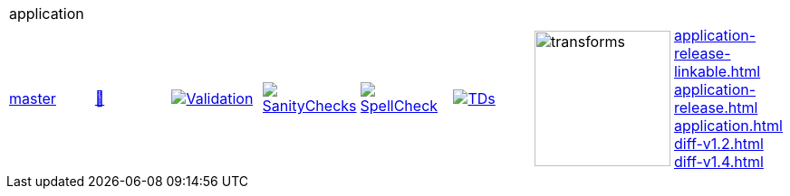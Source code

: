 [cols="1,1,1,1,1,1,1,1"]
|===
8+|application 
| https://github.com/commoncriteria/application/tree/master[master] 
a| https://commoncriteria.github.io/application/master/application-release.html[📄]
a|[link=https://github.com/commoncriteria/application/blob/gh-pages/master/ValidationReport.txt]
image::https://raw.githubusercontent.com/commoncriteria/application/gh-pages/master/validation.svg[Validation]
a|[link=https://github.com/commoncriteria/application/blob/gh-pages/master/SanityChecksOutput.md]
image::https://raw.githubusercontent.com/commoncriteria/application/gh-pages/master/warnings.svg[SanityChecks]
a|[link=https://github.com/commoncriteria/application/blob/gh-pages/master/SpellCheckReport.txt]
image::https://raw.githubusercontent.com/commoncriteria/application/gh-pages/master/spell-badge.svg[SpellCheck]
a|[link=https://github.com/commoncriteria/application/blob/gh-pages/master/TDValidationReport.txt]
image::https://raw.githubusercontent.com/commoncriteria/application/gh-pages/master/tds.svg[TDs]
a|image::https://raw.githubusercontent.com/commoncriteria/application/gh-pages/master/transforms.svg[transforms,150]
a| 
https://commoncriteria.github.io/application/master/application-release-linkable.html[application-release-linkable.html] +
https://commoncriteria.github.io/application/master/application-release.html[application-release.html] +
https://commoncriteria.github.io/application/master/application.html[application.html] +
https://commoncriteria.github.io/application/master/diff-v1.2.html[diff-v1.2.html] +
https://commoncriteria.github.io/application/master/diff-v1.4.html[diff-v1.4.html] +
|===
